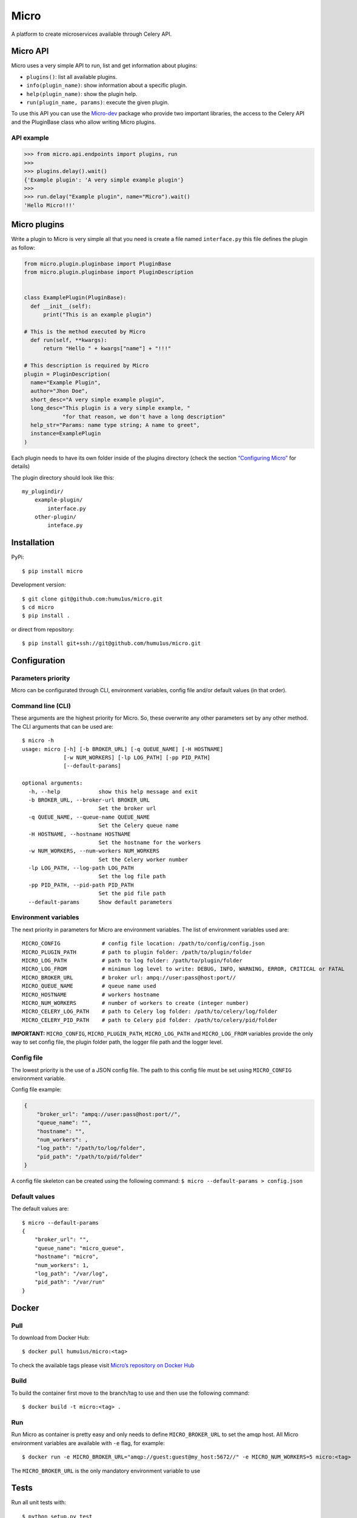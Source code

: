 Micro
=====

|travis| |coverage|

A platform to create microservices available through Celery API.

Micro API
---------

Micro uses a very simple API to run, list and get information about
plugins:

-  ``plugins()``: list all available plugins.
-  ``info(plugin_name)``: show information about a specific plugin.
-  ``help(plugin_name)``: show the plugin help.
-  ``run(plugin_name, params)``: execute the given plugin.

To use this API you can use the
`Micro-dev <https://github.com/humu1us/micro-dev>`__ package who provide
two important libraries, the access to the Celery API and the PluginBase
class who allow writing Micro plugins.

API example
~~~~~~~~~~~

.. code:: python

    >>> from micro.api.endpoints import plugins, run
    >>>
    >>> plugins.delay().wait()
    {'Example plugin': 'A very simple example plugin'}
    >>>
    >>> run.delay("Example plugin", name="Micro").wait()
    'Hello Micro!!!'

Micro plugins
-------------

Write a plugin to Micro is very simple all that you need is create a
file named ``interface.py`` this file defines the plugin as follow:

.. code:: python

    from micro.plugin.pluginbase import PluginBase
    from micro.plugin.pluginbase import PluginDescription


    class ExamplePlugin(PluginBase):
      def __init__(self):
          print("This is an example plugin")

    # This is the method executed by Micro
      def run(self, **kwargs):
          return "Hello " + kwargs["name"] + "!!!"

    # This description is required by Micro
    plugin = PluginDescription(
      name="Example Plugin",
      author="Jhon Doe",
      short_desc="A very simple example plugin",
      long_desc="This plugin is a very simple example, "
                "for that reason, we don't have a long description"
      help_str="Params: name type string; A name to greet",
      instance=ExamplePlugin
    )

Each plugin needs to have its own folder inside of the plugins directory
(check the section `“Configuring
Micro” <https://github.com/humu1us/micro#configuring-micro>`__ for
details)

The plugin directory should look like this:

::

    my_plugindir/
        example-plugin/
            interface.py
        other-plugin/
            inteface.py

Installation
------------

PyPi:

::

    $ pip install micro

Development version:

::

    $ git clone git@github.com:humu1us/micro.git
    $ cd micro
    $ pip install .

or direct from repository:

::

    $ pip install git+ssh://git@github.com/humu1us/micro.git

Configuration
-------------

Parameters priority
~~~~~~~~~~~~~~~~~~~

Micro can be configurated through CLI, environment variables, config
file and/or default values (in that order).

Command line (CLI)
~~~~~~~~~~~~~~~~~~

These arguments are the highest priority for Micro. So, these overwrite
any other parameters set by any other method. The CLI arguments that can
be used are:

::

    $ micro -h
    usage: micro [-h] [-b BROKER_URL] [-q QUEUE_NAME] [-H HOSTNAME]
                 [-w NUM_WORKERS] [-lp LOG_PATH] [-pp PID_PATH]
                 [--default-params]

    optional arguments:
      -h, --help            show this help message and exit
      -b BROKER_URL, --broker-url BROKER_URL
                            Set the broker url
      -q QUEUE_NAME, --queue-name QUEUE_NAME
                            Set the Celery queue name
      -H HOSTNAME, --hostname HOSTNAME
                            Set the hostname for the workers
      -w NUM_WORKERS, --num-workers NUM_WORKERS
                            Set the Celery worker number
      -lp LOG_PATH, --log-path LOG_PATH
                            Set the log file path
      -pp PID_PATH, --pid-path PID_PATH
                            Set the pid file path
      --default-params      Show default parameters

Environment variables
~~~~~~~~~~~~~~~~~~~~~

The next priority in parameters for Micro are environment variables. The
list of environment variables used are:

::

    MICRO_CONFIG             # config file location: /path/to/config/config.json
    MICRO_PLUGIN_PATH        # path to plugin folder: /path/to/plugin/folder
    MICRO_LOG_PATH           # path to log folder: /path/to/plugin/folder
    MICRO_LOG_FROM           # minimun log level to write: DEBUG, INFO, WARNING, ERROR, CRITICAL or FATAL
    MICRO_BROKER_URL         # broker url: ampq://user:pass@host:port//
    MICRO_QUEUE_NAME         # queue name used
    MICRO_HOSTNAME           # workers hostname
    MICRO_NUM_WORKERS        # number of workers to create (integer number)
    MICRO_CELERY_LOG_PATH    # path to Celery log folder: /path/to/celery/log/folder
    MICRO_CELERY_PID_PATH    # path to Celery pid folder: /path/to/celery/pid/folder

**IMPORTANT:** ``MICRO_CONFIG``, ``MICRO_PLUGIN_PATH``,
``MICRO_LOG_PATH`` and ``MICRO_LOG_FROM`` variables provide the only way
to set config file, the plugin folder path, the logger file path and the
logger level.

Config file
~~~~~~~~~~~

The lowest priority is the use of a JSON config file. The path to this
config file must be set using ``MICRO_CONFIG`` environment variable.

Config file example:

.. code:: js

    {
        "broker_url": "ampq://user:pass@host:port//",
        "queue_name": "",
        "hostname": "",
        "num_workers": ,
        "log_path": "/path/to/log/folder",
        "pid_path": "/path/to/pid/folder"
    }

A config file skeleton can be created using the following command:
``$ micro --default-params > config.json``

Default values
~~~~~~~~~~~~~~

The default values are:

::

    $ micro --default-params
    {
        "broker_url": "",
        "queue_name": "micro_queue",
        "hostname": "micro",
        "num_workers": 1,
        "log_path": "/var/log",
        "pid_path": "/var/run"
    }

Docker
------

Pull
~~~~

To download from Docker Hub:

::

    $ docker pull humu1us/micro:<tag>

To check the available tags please visit `Micro’s repository on Docker
Hub <https://hub.docker.com/r/humu1us/micro/>`__

Build
~~~~~

To build the container first move to the branch/tag to use and then use
the following command:

::

    $ docker build -t micro:<tag> .

Run
~~~

Run Micro as container is pretty easy and only needs to define
``MICRO_BROKER_URL`` to set the amqp host. All Micro environment
variables are available with ``-e`` flag, for example:

::

    $ docker run -e MICRO_BROKER_URL="amqp://guest:guest@my_host:5672//" -e MICRO_NUM_WORKERS=5 micro:<tag>

The ``MICRO_BROKER_URL`` is the only mandatory environment variable to
use

Tests
-----

Run all unit tests with:

::

    $ python setup.py test

.. |travis| image:: https://img.shields.io/travis/humu1us/micro.svg?style=flat-square :target: https://travis-ci.org/humu1us/micro
.. |coverage| image:: https://coveralls.io/repos/github/humu1us/micro/badge.svg?branch=travis :target: https://coveralls.io/github/humu1us/micro?branch=travis
